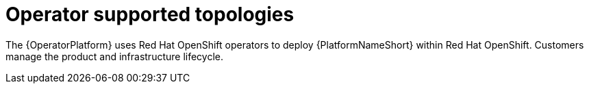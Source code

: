 [id="ocp-topologies"]

= Operator supported topologies

The {OperatorPlatform} uses Red Hat OpenShift operators to deploy {PlatformNameShort} within Red Hat OpenShift. Customers manage the product and infrastructure lifecycle.

//OCP growth topology

//OCP enterprise topology